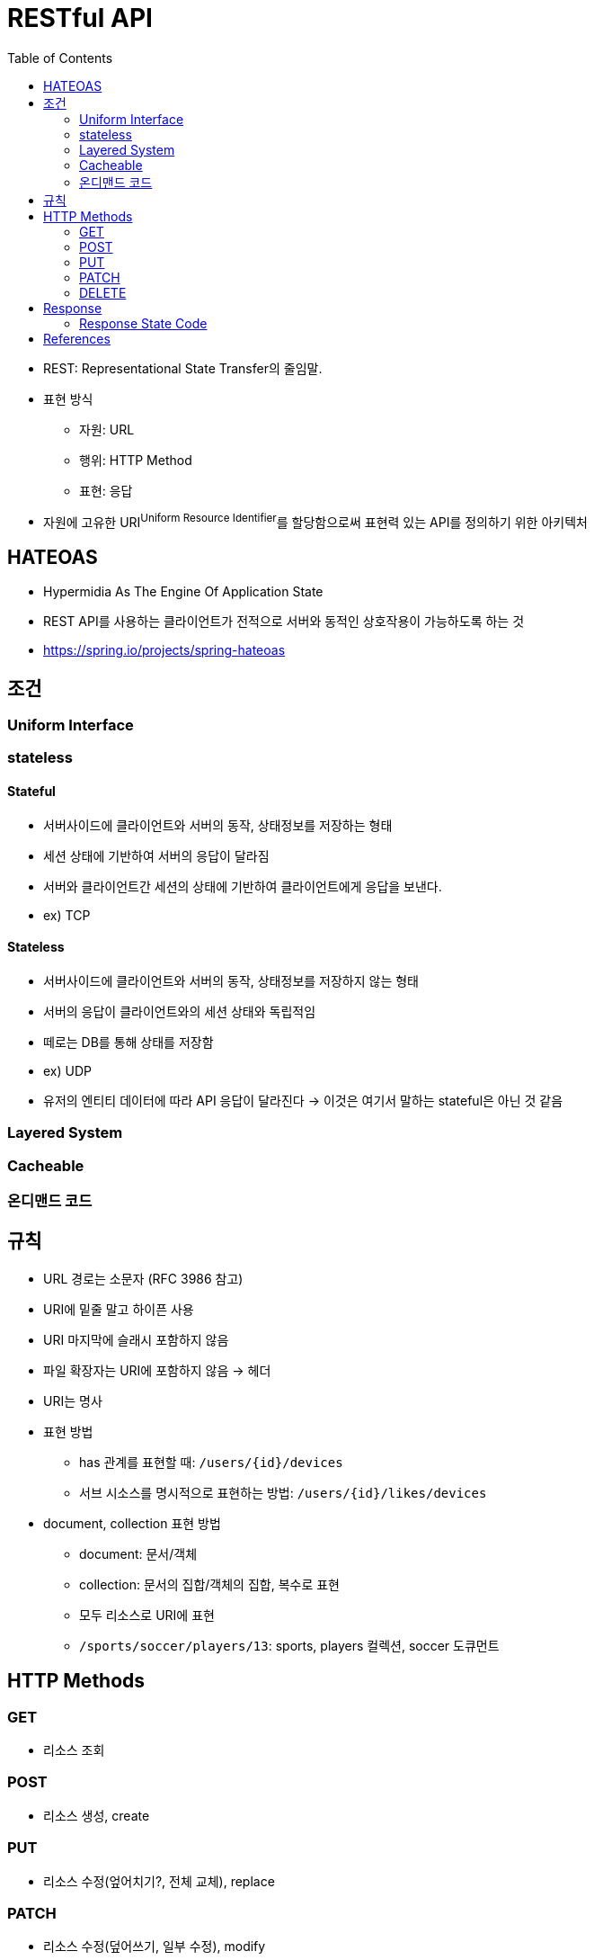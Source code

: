 = RESTful API
:toc:

* REST: Representational State Transfer의 줄임말.
* 표현 방식
** 자원: URL
** 행위: HTTP Method
** 표현: 응답
* 자원에 고유한 URI^Uniform{sp}Resource{sp}Identifier^를 할당함으로써 표현력 있는 API를 정의하기 위한 아키텍처

== HATEOAS

* Hypermidia As The Engine Of Application State
* REST API를 사용하는 클라이언트가 전적으로 서버와 동적인 상호작용이 가능하도록 하는 것
* https://spring.io/projects/spring-hateoas

== 조건

=== Uniform Interface

=== stateless

==== Stateful

* 서버사이드에 클라이언트와 서버의 동작, 상태정보를 저장하는 형태
* 세션 상태에 기반하여 서버의 응답이 달라짐
* 서버와 클라이언트간 세션의 상태에 기반하여 클라이언트에게 응답을 보낸다.
* ex) TCP

==== Stateless

* 서버사이드에 클라이언트와 서버의 동작, 상태정보를 저장하지 않는 형태
* 서버의 응답이 클라이언트와의 세션 상태와 독립적임
* 떼로는 DB를 통해 상태를 저장함
* ex) UDP
* 유저의 엔티티 데이터에 따라 API 응답이 달라진다 → 이것은 여기서 말하는 stateful은 아닌 것 같음

=== Layered System

=== Cacheable

=== 온디맨드 코드

== 규칙

* URL 경로는 소문자 (RFC 3986 참고)
* URI에 밑줄 말고 하이픈 사용
* URI 마지막에 슬래시 포함하지 않음
* 파일 확장자는 URI에 포함하지 않음 → 헤더
* URI는 명사
* 표현 방법
** has 관계를 표현할 때: `/users/{id}/devices`
** 서브 시소스를 명시적으로 표현하는 방법: `/users/{id}/likes/devices`
* document, collection 표현 방법
** document: 문서/객체
** collection: 문서의 집합/객체의 집합, 복수로 표현
** 모두 리소스로 URI에 표현
** `/sports/soccer/players/13`: sports, players 컬렉션, soccer 도큐먼트

== HTTP Methods

=== GET

* 리소스 조회

=== POST

* 리소스 생성, create

=== PUT

* 리소스 수정(엎어치기?, 전체 교체), replace

=== PATCH

* 리소스 수정(덮어쓰기, 일부 수정), modify

=== DELETE

* 리로스 삭제

== Response

=== Response State Code

==== 2xx

* 200: 정상
* 201 Created: 성공적으로 리소스 생성
* 202 Accepted: 요청은 성공적으로 접수되었으나 처리는 진행중이거나 시작전을 나타냄
** polling, callback, websocket?, sse?
* 204 No Content

==== 4xx

* 400
* 401 Unauthorized: 인증 실패
* 403 Forbidden: 리소스는 존재하지만, 권한 없음
* 404 Not Found: 리소스 없음
* 405 Method Not Allowed: 사용 불가능한 method

==== 5xx

* 500: 서버 문제

== References

* https://blog.npcode.com/2017/03/02/%eb%b0%94%ec%81%9c-%ea%b0%9c%eb%b0%9c%ec%9e%90%eb%93%a4%ec%9d%84-%ec%9c%84%ed%95%9c-rest-%eb%85%bc%eb%ac%b8-%ec%9a%94%ec%95%bd/
